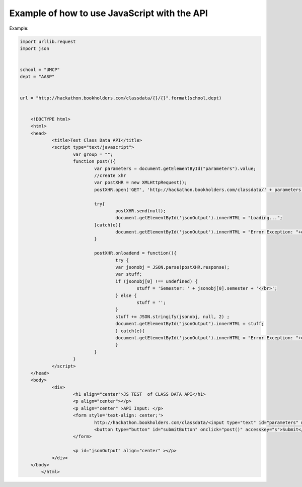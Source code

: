 .. _javascript-label:

Example of how to use JavaScript with the API
=============================================

Example:

.. code-block:: javascript

    import urllib.request
    import json
    
    
    school = "UMCP"
    dept = "AASP"
    
    
    url = "http://hackathon.bookholders.com/classdata/{}/{}".format(school,dept)
   
   
   	<!DOCTYPE html>
	<html>
	<head>
		<title>Test Class Data API</title>
		<script type="text/javascript">
			var group = "";
			function post(){
				var parameters = document.getElementById("parameters").value;
				//create xhr
				var postXHR = new XMLHttpRequest();
				postXHR.open('GET', 'http://hackathon.bookholders.com/classdata/' + parameters, true);
				
				try{
					postXHR.send(null);
					document.getElementById('jsonOutput').innerHTML = "Loading...";
				}catch(e){
					document.getElementById('jsonOutput').innerHTML = "Error Exception: "+e;
				}
				
				postXHR.onloadend = function(){
					try {
					var jsonobj = JSON.parse(postXHR.response);
					var stuff;
					if (jsonobj[0] !== undefined) {
						stuff = 'Semester: ' + jsonobj[0].semester + '</br>';
					} else {
						stuff = '';
					}
					stuff += JSON.stringify(jsonobj, null, 2) ;
					document.getElementById("jsonOutput").innerHTML = stuff;
					} catch(e){
					document.getElementById('jsonOutput').innerHTML = "Error Exception: "+e;
					}
				}
			}
		</script>
	</head>
	<body>
		<div>
			<h1 align="center">JS TEST  of CLASS DATA API</h1>
			<p align="center"></p>
			<p align="center" >API Input: </p>
			<form style='text-align: center;'>
				http://hackathon.bookholders.com/classdata/<input type="text" id="parameters" name="parameters" onkeydown="if (event.keyCode == 13) { post(); return false; }"><br/>
				<button type="button" id="submitButton" onclick="post()" accesskey="s">Submit</button>
			</form>
			
			<p id="jsonOutput" align="center" ></p>
		</div>
	</body>
	    </html>
